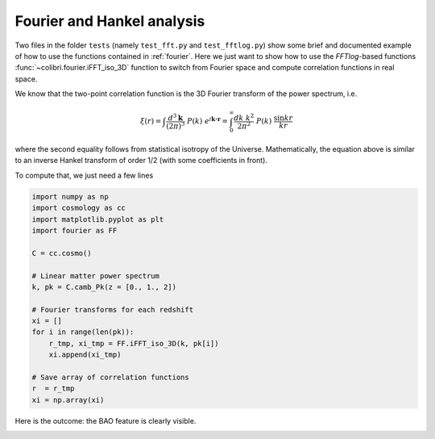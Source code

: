 .. _fourier_test:

Fourier and Hankel analysis
======================================

Two files in the folder ``tests`` (namely ``test_fft.py`` and ``test_fftlog.py``) show some brief and documented example of how to use the functions contained in :ref:`fourier`.
Here we just want to show how to use the `FFTlog`-based functions :func:`~colibri.fourier.iFFT_iso_3D` function to switch from Fourier space and compute correlation functions in real space.

We know that the two-point correlation function is the 3D Fourier transform of the power spectrum, i.e.

.. math::

 \xi(r) = \int \frac{d^3\mathbf{k}}{(2\pi)^3} \ P(k) \ e^{i \mathbf{k\cdot r}} = \int_0^\infty \frac{dk \ k^2}{2\pi^2} \ P(k) \ \frac{\sin kr}{kr}

where the second equality follows from statistical isotropy of the Universe.
Mathematically, the equation above is similar to an inverse Hankel transform of order 1/2 (with some coefficients in front).

To compute that, we just need a few lines

.. code-block:: python

 import numpy as np
 import cosmology as cc
 import matplotlib.pyplot as plt
 import fourier as FF

 C = cc.cosmo()

 # Linear matter power spectrum
 k, pk = C.camb_Pk(z = [0., 1., 2])

 # Fourier transforms for each redshift
 xi = []
 for i in range(len(pk)):
     r_tmp, xi_tmp = FF.iFFT_iso_3D(k, pk[i])
     xi.append(xi_tmp)

 # Save array of correlation functions
 r  = r_tmp
 xi = np.array(xi)

Here is the outcome: the BAO feature is clearly visible.

.. image:: ../_static/correlation_function.png
   :width: 700

